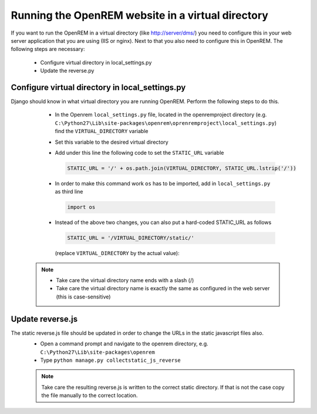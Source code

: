 **************************************************
Running the OpenREM website in a virtual directory
**************************************************

If you want to run the OpenREM in a virtual directory (like http://server/dms/) you need to configure this in your
web server application that you are using (IIS or nginx). Next to that you also need to configure this in OpenREM.
The following steps are necessary:


    - Configure virtual directory in local_settings.py
    - Update the reverse.py

Configure virtual directory in local_settings.py
================================================

Django should know in what virtual directory you are running OpenREM. Perform the following steps to do this.


    - In the Openrem ``local_settings.py`` file, located in the openremproject directory
      (e.g. ``C:\Python27\Lib\site-packages\openrem\oprenremproject\local_settings.py``) find the ``VIRTUAL_DIRECTORY`` variable
    - Set this variable to the desired virtual directory
    - Add under this line the following code to set the ``STATIC_URL`` variable

      .. code:: python

        STATIC_URL = '/' + os.path.join(VIRTUAL_DIRECTORY, STATIC_URL.lstrip('/'))

    - In order to make this command work ``os`` has to be imported, add in ``local_settings.py`` as third line

      .. code:: python

        import os

    - Instead of the above two changes, you can also put a hard-coded STATIC_URL as follows

      .. code:: python

        STATIC_URL = '/VIRTUAL_DIRECTORY/static/'

     (replace ``VIRTUAL_DIRECTORY`` by the actual value):


   ..  Note::
     - Take care the virtual directory name ends with a slash (/)
     - Take care the virtual directory name is exactly the same as configured in the web server (this is case-sensitive)

Update reverse.js
=================

The static reverse.js file should be updated in order to change the URLs in the static javascript files also.
    - Open a command prompt and navigate to the openrem directory, e.g. ``C:\Python27\Lib\site-packages\openrem``
    - Type ``python manage.py collectstatic_js_reverse``

    ..  Note::
      Take care the resulting reverse.js is written to the correct static directory.
      If that is not the case copy the file manually to the correct location.
